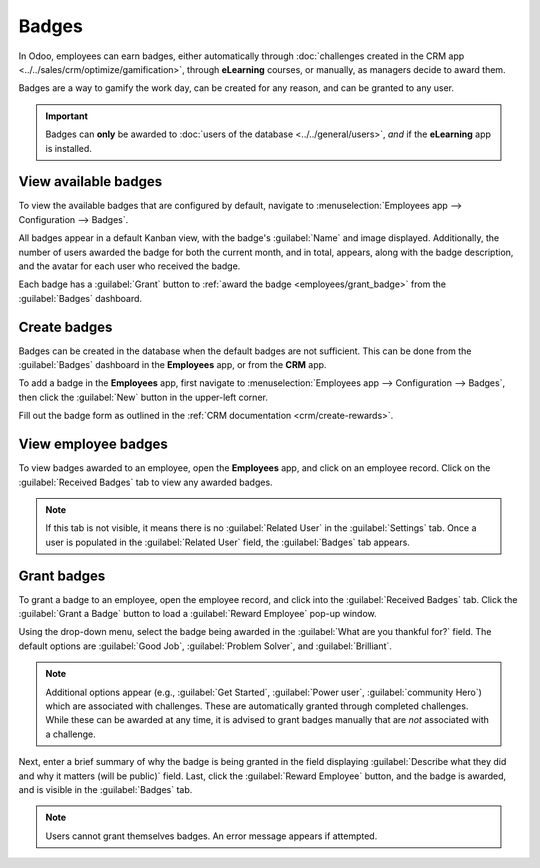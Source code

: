 ======
Badges
======

In Odoo, employees can earn badges, either automatically through :doc:`challenges created in the CRM
app <../../sales/crm/optimize/gamification>`, through **eLearning** courses, or manually, as
managers decide to award them.

Badges are a way to gamify the work day, can be created for any reason, and can be granted to any
user.

.. important::
   Badges can **only** be awarded to :doc:`users of the database <../../general/users>`, *and* if
   the **eLearning** app is installed.

View available badges
=====================

To view the available badges that are configured by default, navigate to :menuselection:`Employees
app --> Configuration --> Badges`.

All badges appear in a default Kanban view, with the badge's :guilabel:`Name` and image displayed.
Additionally, the number of users awarded the badge for both the current month, and in total,
appears, along with the badge description, and the avatar for each user who received the badge.

Each badge has a :guilabel:`Grant` button to :ref:`award the badge <employees/grant_badge>` from the
:guilabel:`Badges` dashboard.

.. image:: badges/badges.png
   :alt: All the available badges, on the Badges dashboard.

Create badges
=============

Badges can be created in the database when the default badges are not sufficient. This can be done
from the :guilabel:`Badges` dashboard in the **Employees** app, or from the **CRM** app.

To add a badge in the **Employees** app, first navigate to :menuselection:`Employees app -->
Configuration --> Badges`, then click the :guilabel:`New` button in the upper-left corner.

Fill out the badge form as outlined in the :ref:`CRM documentation <crm/create-rewards>`.

.. seealso::
   :ref:`CRM Gamification <crm/create-rewards>`

View employee badges
====================

To view badges awarded to an employee, open the **Employees** app, and click on an employee record.
Click on the :guilabel:`Received Badges` tab to view any awarded badges.

.. note::
   If this tab is not visible, it means there is no :guilabel:`Related User` in the
   :guilabel:`Settings` tab. Once a user is populated in the :guilabel:`Related User` field, the
   :guilabel:`Badges` tab appears.

.. _employees/grant_badge:

Grant badges
============

To grant a badge to an employee, open the employee record, and click into the :guilabel:`Received
Badges` tab. Click the :guilabel:`Grant a Badge` button to load a :guilabel:`Reward Employee` pop-up
window.

Using the drop-down menu, select the badge being awarded in the :guilabel:`What are you thankful
for?` field. The default options are :guilabel:`Good Job`, :guilabel:`Problem Solver`, and
:guilabel:`Brilliant`.

.. note::
   Additional options appear (e.g., :guilabel:`Get Started`, :guilabel:`Power user`,
   :guilabel:`community Hero`) which are associated with challenges. These are automatically granted
   through completed challenges. While these can be awarded at any time, it is advised to grant
   badges manually that are *not* associated with a challenge.

Next, enter a brief summary of why the badge is being granted in the field displaying
:guilabel:`Describe what they did and why it matters (will be public)` field. Last, click the
:guilabel:`Reward Employee` button, and the badge is awarded, and is visible in the
:guilabel:`Badges` tab.

.. note::
   Users cannot grant themselves badges. An error message appears if attempted.

.. image:: badges/badge.png
   :alt: The 'Reward Employee' field populated.
